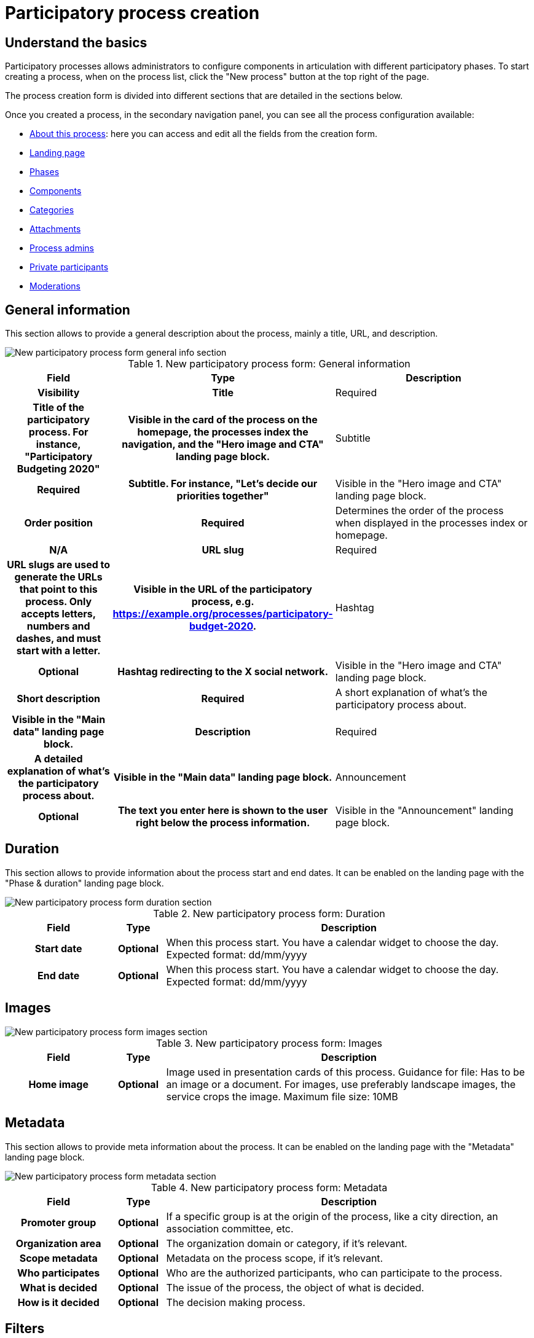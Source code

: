 = Participatory process creation

== Understand the basics

Participatory processes allows administrators to configure components in articulation with different participatory phases. 
To start creating a process, when on the process list, click the "New process" button at the top right of the page. 

The process creation form is divided into different sections that are detailed in the sections below. 

Once you created a process, in the secondary navigation panel, you can see all the process configuration available:

* xref:admin:spaces/processes/process_creation.adoc[About this process]: here you can access and edit all the fields from the creation form.
* xref:admin:spaces/processes/landing_page.adoc[Landing page]
* xref:admin:spaces/processes/phases.adoc[Phases]
* xref:admin:spaces/processes/components.adoc[Components]
* xref:admin:spaces/processes/categories.adoc[Categories]
* xref:admin:spaces/processes/attachments.adoc[Attachments]
* xref:admin:spaces/processes/admins.adoc[Process admins]
* xref:admin:spaces/processes/private_participants.adoc[Private participants]
* xref:admin:spaces/processes/moderations.adoc[Moderations]

== General information

This section allows to provide a general description about the process, mainly a title, URL, and description. 

image::spaces/processes/processes_new_form_general_info.png[New participatory process form general info section]

.New participatory process form: General information
[cols="20h,10h,~"]
|===
|Field |Type |Description |Visibility

|Title
|Required
|Title of the participatory process. For instance, "Participatory Budgeting 2020"
|Visible in the card of the process on the homepage, the processes index the navigation, and the "Hero image and CTA" landing page block. 

|Subtitle
|Required
|Subtitle. For instance, "Let's decide our priorities together"
|Visible in the "Hero image and CTA" landing page block. 

|Order position
|Required
|Determines the order of the process when displayed in the processes index or homepage. 
|N/A

|URL slug
|Required
|URL slugs are used to generate the URLs that point to this process. Only accepts letters, numbers and dashes, and must
start with a letter.
|Visible in the URL of the participatory process, e.g. https://example.org/processes/participatory-budget-2020.

|Hashtag
|Optional
|Hashtag redirecting to the X social network.
|Visible in the "Hero image and CTA" landing page block. 

|Short description
|Required
|A short explanation of what's the participatory process about.
|Visible in the "Main data" landing page block. 

|Description
|Required
|A detailed explanation of what's the participatory process about.
|Visible in the "Main data" landing page block. 

|Announcement
|Optional
|The text you enter here is shown to the user right below the process information.
|Visible in the "Announcement" landing page block. 

|===

== Duration

This section allows to provide information about the process start and end dates. 
It can be enabled on the landing page with the "Phase & duration" landing page block. 

image::spaces/processes/processes_new_form_duration.png[New participatory process form duration section]

.New participatory process form: Duration
[cols="20h,10h,~"]
|===
|Field |Type |Description

|Start date
|Optional
|When this process start. You have a calendar widget to choose the day. Expected format: dd/mm/yyyy

|End date
|Optional
|When this process start. You have a calendar widget to choose the day. Expected format: dd/mm/yyyy

|===

== Images

image::spaces/processes/processes_new_form_images.png[New participatory process form images section]

.New participatory process form: Images
[cols="20h,10h,~"]
|===
|Field |Type |Description

|Home image
|Optional
|Image used in presentation cards of this process. Guidance for file: Has to be an image or a document.
For images, use preferably landscape images, the service crops the image. Maximum file size: 10MB

|===

== Metadata

This section allows to provide meta information about the process.
It can be enabled on the landing page with the "Metadata" landing page block. 

image::spaces/processes/processes_new_form_metadata.png[New participatory process form metadata section]

.New participatory process form: Metadata
[cols="20h,10h,~"]
|===
|Field |Type |Description

|Promoter group
|Optional
|If a specific group is at the origin of the process, like a city direction, an association committee, etc. 

|Organization area
|Optional
|The organization domain or category, if it's relevant. 

|Scope metadata
|Optional
|Metadata on the process scope, if it's relevant. 

|Who participates
|Optional
|Who are the authorized participants, who can participate to the process. 

|What is decided
|Optional
|The issue of the process, the object of what is decided. 

|How is it decided
|Optional
|The decision making process. 

|===

== Filters

This section determines the filters available in the process, in the different components. 
Filters can then be enabled and configured in each components. 

image::spaces/processes/processes_new_form_filters.png[New participatory process form filters section]

.New participatory process form: Filters
[cols="20h,10h,~"]
|===
|Field |Type |Description

|Scopes enabled
|Optional
|Check if you want to have Scopes filtering in this process.

|Scope
|Optional
|Which xref:admin:scopes.adoc[Scope] does this process belongs to.

|Scope filter depth
|Optional
|Restrict the scope filter depth. This is relevant if you have complex relations in Scopes children (like a Russian Doll). 
For instance if you have Grandmother -> Mother -> Child nested scopes, this setting allows you to choose the Mother scope, 
so the participants can only filter between the Child sub-scopes. This would be the case for instance if you have 
Provinces -> Cities -> Districts, and the process is about a particular City.

|Area
|Optional
|Which xref:admin:areas.adoc[Area] does this process belongs to.

|===

== Visibility

This section allows administrators to configure the process placement in the different pages and its publicity or no. 

image::spaces/processes/processes_new_form_visibility.png[New participatory process form visibility section]

.New participatory process form: Visibility
[cols="20h,10h,~"]
|===
|Field |Type |Description

|Processes group
|Optional
|Enables to group multiple processes together. Check xref:admin:spaces/processes/groups.adoc[Process Groups] to know more.

|Private space
|Optional
|Check this if the process should only be accessible by xref:admin:spaces/processes/private_participants.adoc[Private Participants].

|Promoted
|Optional
|Check if you want the process to have more visibility in the Process public list and the "Highlighted processes" content block 
in the xref:admin:homepage.adoc[Homepage] configuration. 

|===

== Related processes

This section allows to create relations between processes. It's different from processes groups. 
It can be enabled on the landing page with the "Related processes" landing page block. 

image::spaces/processes/processes_new_form_related_processes.png[New participatory process form Related processes section]

.New participatory process form: Related processes
[cols="20h,10h,~"]
|===
|Field |Type |Description

|Related processes
|Optional
|Select other participatory processes that are related to this one.

|===
